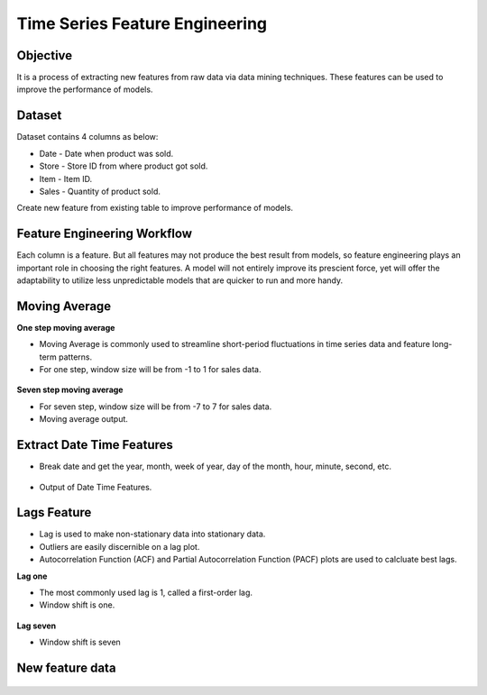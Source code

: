 Time Series Feature Engineering
===============================

Objective
---------
It is a process of extracting new features from raw data via data mining techniques. These features can be used to improve the performance of models. 

Dataset
--------

Dataset contains 4 columns as below:

* Date - Date when product was sold.
* Store - Store ID from where product got sold.
* Item - Item ID.
* Sales - Quantity of product sold.

Create new feature from existing table to improve performance of models.

Feature Engineering Workflow
-----------------------------
Each column is a feature. But all features may not produce the best result from models, so feature engineering plays an important role in choosing the right features. A model will not entirely improve its prescient force, yet will offer the adaptability to utilize less unpredictable models that are quicker to run and more handy.

   .. figure:: ../../_assets/tutorials/time-series/ts_features/tsf_workflows.png
      :alt: Stock Forecasting
      :width: 70%

Moving Average
--------------
**One step moving average**

* Moving Average is commonly used to streamline short-period fluctuations in time series data and feature long-term patterns.
* For one step, window size will be from -1 to 1 for sales data.

 .. figure:: ../../_assets/tutorials/time-series/ts_features/ma1.png
    :alt: Stock Forecasting
    :width: 80%

**Seven step moving average** 
 
* For seven step, window size will be from -7 to 7 for sales data.
* Moving average output.
 
 .. figure:: ../../_assets/tutorials/time-series/ts_features/moving_output.png
    :alt: Stock Forecasting
    :width: 80% 


Extract Date Time Features
--------------------------

* Break date and get the year, month, week of year, day of the month, hour, minute, second, etc.

 .. figure:: ../../_assets/tutorials/time-series/ts_features/date_field_extraction.png
    :alt: Stock Forecasting
    :width: 80% 

* Output of Date Time Features.

 .. figure:: ../../_assets/tutorials/time-series/ts_features/date_extrected_output.png
    :alt: Stock Forecasting
    :width: 80% 

Lags Feature
------------

* Lag is used to make non-stationary data into stationary data.
* Outliers are easily discernible on a lag plot.
* Autocorrelation Function (ACF) and Partial Autocorrelation Function (PACF) plots are used to calcluate best lags.

**Lag one**

* The most commonly used lag is 1, called a first-order lag.
* Window shift is one.

 .. figure:: ../../_assets/tutorials/time-series/ts_features/lag1.png
    :alt: Stock Forecasting
    :width: 80%

**Lag seven** 
 
* Window shift is seven
 
 .. figure:: ../../_assets/tutorials/time-series/ts_features/all_lags.png
    :alt: Stock Forecasting
    :width: 80% 

New feature data
----------------

 .. figure:: ../../_assets/tutorials/time-series/ts_features/featuredoutput.png
    :alt: Stock Forecasting
    :width: 80% 
